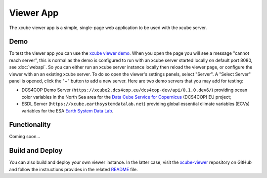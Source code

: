 .. _`xcube viewer demo`: https://xcube-viewer.s3.eu-central-1.amazonaws.com
.. _`xcube-viewer`: https://github.com/dcs4cop/xcube-viewer
.. _`README`: https://github.com/dcs4cop/xcube-viewer/blob/master/README.md

.. _`Earth System Data Lab`: https://www.earthsystemdatalab.net/
.. _`Data Cube Service for Copernicus`: https://dcs4cop.eu/

==========
Viewer App
==========

The xcube viewer app is a simple, single-page web application to be used with the xcube server.

Demo
====

To test the viewer app you can use the `xcube viewer demo`_.
When you open the page you will see a message "cannot reach server", this is normal as the demo is configured to
run with an xcube server started locally on default port 8080, see :doc:`webapi`. So you can either run an xcube
server instance locally then reload the viewer page, or configure the viewer with an an existing xcube server.
To do so open the viewer's settings panels, select "Server". A "Select Server" panel is opened, click the "+"
button to add a new server. Here are two demo servers that you may add for testing:

* DCS4COP Demo Server (``https://xcube2.dcs4cop.eu/dcs4cop-dev/api/0.1.0.dev6/``) providing
  ocean color variables in the North Sea area for the `Data Cube Service for Copernicus`_ (DCS4COP) EU project;
* ESDL Server (``https://xcube.earthsystemdatalab.net``) providing global essential climate variables (ECVs)
  variables for the ESA `Earth System Data Lab`_.

Functionality
=============

Coming soon...


Build and Deploy
================

You can also build and deploy your own viewer instance. In the latter case, visit the `xcube-viewer`_ repository
on GitHub and follow the instructions provides in the related `README`_ file.


